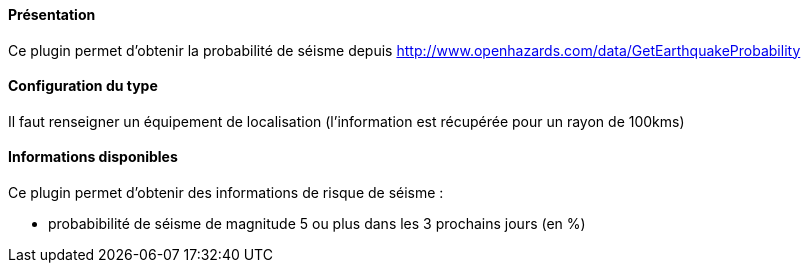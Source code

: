 ==== Présentation

Ce plugin permet d'obtenir la probabilité de séisme depuis http://www.openhazards.com/data/GetEarthquakeProbability

==== Configuration du type

Il faut renseigner un équipement de localisation (l'information est récupérée pour un rayon de 100kms)

==== Informations disponibles

Ce plugin permet d'obtenir des informations de risque de séisme :

- probabibilité de séisme de magnitude 5 ou plus dans les 3 prochains jours (en %)
